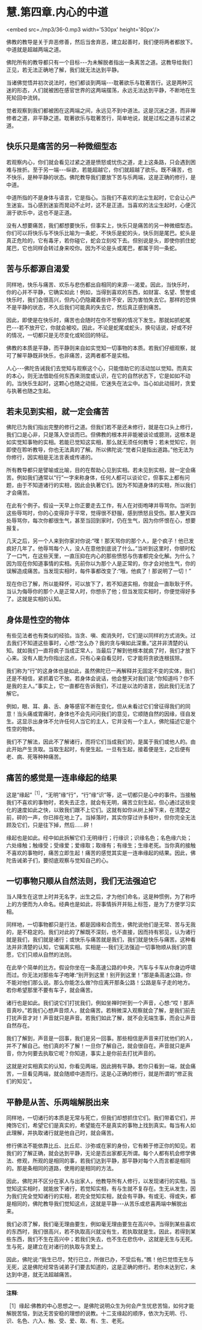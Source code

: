 * 慧.第四章.内心的中道

<embed src=./mp3/36-0.mp3 width='530px' height='80px'/>

佛教的教导是关于弃恶修善，然后当舍弃恶，建立起善时，我们便将两者都放下。中道就是超越两端之道。

佛陀所有的教导都只有一个目标-﻿-﻿-为未解脱者指出一条离苦之道。这教导给我们正见，若无法正确地了解，我们就无法达到平静。

当诸佛觉悟并初次说法时，他们都谈到两端-﻿-﻿-耽著欲乐与耽著苦行。这是两种沉迷的形态，人们就被困在感官世界的这两端摆荡，永远无法达到平静，不断地在生死轮回中流转。

觉者观察到我们都被困在这两端之间，永远见不到中道法。这是沉迷之道，而非禅修者之道，非平静之道。耽著欲乐与耽著苦行，简单地说，就是过松之道与过紧之道。

** 快乐只是痛苦的另一种微细型态

若观察内心，你们就会看见过紧之道是愤怒或忧伤之道，走上这条路，只会遇到困难与挫折。至于另一端-﻿-﻿-纵欲，若能超越它，你们就超越了欲乐。既不痛苦，也不快乐，是种平静的状态。佛陀教导我们要放下苦与乐两端，这是正确的修行，是中道。

中道所指的不是身体与语言，它是指心。当我们不喜欢的法尘生起时，它会让心产生迷妄。当心感到迷妄而晃动不止时，这不是正道。当喜欢的法尘生起时，心便沉溺于欲乐中，这也不是正道。

没有人想要痛苦，我们都想要快乐，但事实上，快乐只是痛苦的另一种微细型态。你们可以将快乐与不快乐比喻为一条蛇，不快乐是蛇的头，快乐则是尾巴。蛇头是真正危险的，它有毒牙，若你碰它，蛇会立刻咬下去。但别说是头，即使你抓住蛇尾巴，它也同样会转过身来咬你。因为不论是头或尾巴，都属于同一条蛇。

** 苦与乐都源自渴爱

同样地，快乐与痛苦、欢乐与悲伤都出自相同的来源-﻿-﻿-渴爱。因此，当快乐时，你的心并不平静，它确实如此！例如，当得到喜欢的东西，如财富、名望、赞誉或快乐时，我们会很高兴，但内心仍隐藏着些许不安，因为害怕失去它。那样的恐惧不是平静的状态，不久后我们可能真的失去它，然后真正感到痛苦。

因此，即使是在快乐时，痛苦也会随时在你不觉察的情况下发生。那就如抓蛇尾巴-﻿-﻿-若不放开它，你就会被咬。因此，不论是蛇尾或蛇头，换句话说，好或不好的情况，一切都只是无尽变化或轮回的特征。

佛教的本质是平静，而平静则来自如实觉知一切事物的本质。若我们仔细观察，就可了解平静既非快乐，也非痛苦，这两者都不是实相。

人心-﻿-﻿-佛陀告诫我们去觉知与观察这个心，只能借助它的活动加以觉知。而真实的本心，则无法借助任何东西来测度或认识，在它的自然状态下，它是如如不动的。当快乐生起时，这颗心也随之动摇，它迷失在法尘中。当心如此动摇时，贪爱与执著也随之生起。

** 若未见到实相，就一定会痛苦

佛陀已为我们指出完整的修行之道。但我们若不是还未修行，就是在口头上修行，我们口是心非，只是落入空谈而已。但佛教的根本并非能被谈论或臆测，这根本是如实觉知事物的实相。若能已觉知这实相，那么就无须任何教导；若未觉知它，则即使在聆听教导，你也无法真的了解。所以佛陀说:“觉者只是指出道路。”他无法为你修行，因实相是无法言表或传递的。

所有教导都只是譬喻或比喻，目的在帮助心见到实相。若未见到实相，就一定会痛苦。例如我们通常以“行”一字来称身体，任何人都可以谈论它，但事实上都有问题，由于不知道诸行的实相，因此会执著它们。因为不知道身体的实相，所以我们才会痛苦。

在此有个例子。假设一天早上你正要走去工作，有人在对街咆哮并辱骂你。当听到这些辱骂时，你的心变得异于平常，觉得很不舒服，感到愤怒且受伤。那人整天四处辱骂你，每次你都很生气，甚至当回到家时，仍在生气，因为你怀恨在心，想要报复。

几天之后，另一个人来到你家对你说:“嘿！那天骂你的那个人，是个疯子！他已发疯好几年了。他辱骂每个人，没人在意他到底说了什么。”当听到这里时，你顿时松了一口气，在这些天里，一直压抑在内心的那些愤怒与伤害都完全化解。为什么？因为现在你知道事情的实相。先前你以为那个人是正常的，你才会对他生气，你的误解造成痛苦。当发现实相时，每件事都改变了:“哦，他疯了！那说明了一切！”

现在你已了解，所以能释怀，可以放下了，若不知道实相，你就会一直耿耿于怀。当认为侮辱你的那个人是正常人时，你想杀了他；但当发现实相时，你便觉得好多了。这就是实相的认知。

** 身体是性空的物体

有些见法者也有类似的经验。当贪、嗔、痴消失时，它们是以同样的方式消失。过去我们不知道这些事时，心想:“怎么办？我的贪与嗔如此深重。”这并非清楚的认知。就如我们一直将疯子当成正常人，当最后了解到他根本就疯了时，我们才放下心来。没有人能为你指出这点，只有心亲自看见时，它才能将贪欲连根拔除。

我们称为“行”的这身体也是如此，虽然佛陀已一再解释并无固定不变的实体，我们还是不相信，紧抓着它不放。若身体会说话，他会整天对我们说:“你知道吗？你不是我的主人。”事实上，它一直都在告诉我们，不过是以法的语言，因此我们无法了解它。

例如，眼、耳、鼻、舌、身等感官不断在变化，但从未看过它们曾征得我们的同意！当头痛或胃痛时，身体也不会先问问我们的意见，它顺随自然的因缘，径自发生。这显示出身体不允许任何人当它的主人，它并没有一个主人，佛陀描述它是个性空的物体。

我们不了解法，因此不了解诸行，而将它们当成我们的，是属于我们或他人的。由此开始产生贪取。当取生起时，有便生起。一旦有生起，接着便是生，之后便有老、病、死等种种痛苦。

** 痛苦的感觉是一连串缘起的结果

这是“缘起”^{［1］}，“无明”缘“行”，“行”缘“识”等，这一切都只是心中的事件。当接触我们不喜欢的事物时，若失去正念，就会有无明，痛苦立刻生起，但心通过这些变化的速度如此之快，以致我们跟不上它们。这就有如你从树上掉下来，在清楚之前，砰的一声，你已摔在地上了。当掉落时，其实你穿过许多枝叶，但你完全无法顾及它们，只是往下掉，然后......砰！

缘起也是如此。经中如此拆解它们:无明缘行；行缘识；识缘名色；名色缘六处；六处缘触；触缘受；受缘爱；爱缘取；取缘有；有缘生；生缘老死。当你真的接触不喜欢的事物时，痛苦立即生起！痛苦的感觉其实是一连串缘起的结果。因此，佛陀告诫弟子们，要彻底观察与觉知自己的心。

** 一切事物只顺从自然法则，我们无法强迫它

当人降生在这世上时并无名字，出生之后，才为他们命名，这是种惯例，为了称呼上的方便而为人命名。经典也是如此，将事情拆开并贴上标签，是为了方便学习实相。

同样地，一切事物都只是行法，都是因缘和合而生，佛陀说他们是无常、苦与无我的，是不稳定的。我们对此的了解既不深刻，也不直接，因而持有邪见，认为诸行就是我们，我们就是诸行；或快乐与痛苦就是我们，我们就是快乐与痛苦。这种看法并非清楚的认知，它偏离实相。实相是-﻿-﻿-我们无法强迫一切事物顺从我们的意愿，它们只顺从自然的法则。

在此举个简单的比方。假设你坐在一条高速公路的中央，汽车与卡车从你身边呼啸而过。你无法对那些车子咆哮:“别开到这里！别开到这里！”那是条高速公路，你不能对他们那么说。那么你能怎么做?你应离开那条公路！公路是车子走的地方。若你希望那里不要有车子，就会痛苦。

诸行也是如此。我们说它们打扰我们，例如坐禅时听到一个声音，心想:“哎！那声音真吵。”若我们心想声音烦人，就会痛苦。若稍微深入观察就会了解，是我们前去打扰声音才对！声音就只是声音。若我们如此了解，就不会无端生事，而会让声音自然存在。

我们了解到，声音是一回事，我们是另一回事。那些相信是声音来打扰他们的人，并不了解自己。他们真的不了解！一旦你了解自己，就会很自在。声音就只是声音，你为何要去执取它呢？你知道，事实上是你前去打扰声音的。

这就是对实相真实的认知，你看见两端，因此拥有平静。若你只看到一端，就会痛苦，一旦看见两端，就会随顺中道而行。这是心正确的修行，就是所谓的“修正我们的知见”。

[[./img/36-2.png]]

** 平静是从苦、乐两端解脱出来

同样地，一切诸行的本质是无常与死亡，但我们却想抓住它们。我们带着它们，并掩饰它们，希望它们是真实的，希望能在不是真实的事物上找到真实。每当有人如此理解，并执取诸行就是他自己时，就会痛苦。

修行佛法不能依靠比丘、比丘尼、沙弥或在家的身份，它有赖于修正你的知见。若我们的了解正确，就会达到平静，无论是否出家都无所谓。每个人都有机会修学佛法、修观，所观的是相同的事，若我们达到平静，那平静对每个人而言都是相同的。那是条相同的道路，使用的是相同的方法。

因此，佛陀并不区分在家人与出家人，他教导所有人修行，以发现诸行的实相。当觉知这实相时，就能放下诸行，若觉知实相，有与生就不复存在。生无从发生，因为我们完全觉知诸行的实相，若完全觉知实相，就会有平静。有或无、得或失，都是相同的，佛陀教导我们觉知这点，这就是平静-﻿-﻿-从苦乐或悲喜两端中解脱出来。

我们必须了解，我们毫无理由要生，例如毫无理由要生在高兴中。当得到某些喜欢的东西时，我们很高兴，若不执取高兴就没有生，若执取就是生。因此，若得到某些东西，我们不生在高兴中；若我们失去，也不生在悲伤中，这就是无生与无死。生与死，是建立在对诸行的执取与贪爱上。

因此，佛陀说:“我生已尽，梵行已立，所做已办，不受后有。”瞧！他已觉悟无生与无死，这是佛陀经常告诫弟子们要去知道的，这是正确的修行。若你未达到它，未达到中道，就无法超越痛苦。

-----
*注释*:

［1］缘起:佛教的中心思想之一。是佛陀说明众生为何会产生忧悲苦恼，如何才能解脱苦恼，到达无苦安稳的理想的说教。十二支缘起的顺序，依次为无明、行、识、名色、六入、触、受、爱、取、有、生、老死。


